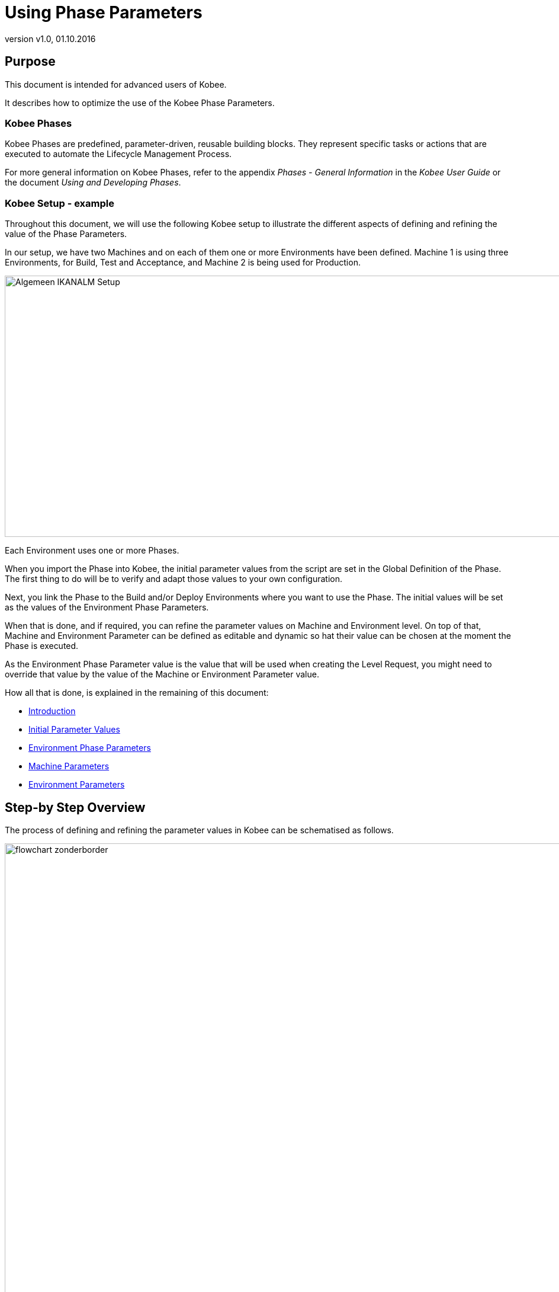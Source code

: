 // The imagesdir attribute is only needed to display images during offline editing. Antora neglects the attribute.
:imagesdir: ../images
:description: Using Phase Parameters How-to
:revnumber: v1.0
:revdate: 01.10.2016

= Using Phase Parameters

== Purpose

This document is intended for advanced users of Kobee.

It describes how to optimize the use of the Kobee Phase Parameters. 

=== Kobee Phases

Kobee Phases are predefined, parameter-driven, reusable building blocks.
They represent specific tasks or actions that are executed to automate the Lifecycle Management Process.

For more general information on Kobee Phases, refer to the appendix _Phases - General Information_ in the _Kobee User Guide_ or the document __Using
and Developing Phases__.

=== Kobee Setup - example

Throughout this document, we will use the following Kobee setup to illustrate the different aspects of defining and refining the value of the Phase Parameters.

In our setup, we have two Machines and on each of them one or more Environments have been defined.
Machine 1 is using three Environments, for Build, Test and Acceptance, and Machine 2 is being used for Production.


image::Algemeen_IKANALM-Setup.png[,1020,441] 

Each Environment uses one or more Phases.

When you import the Phase into Kobee, the initial parameter values from the script are set in the Global Definition of the Phase.
The first thing to do will be to verify and adapt those values to your own configuration. 

Next, you link the Phase to the Build and/or Deploy Environments where you want to use the Phase.
The initial values will be set as the values of the Environment Phase Parameters.

When that is done, and if required, you can refine the parameter values on Machine and Environment level.
On top of that, Machine and Environment Parameter can be defined as editable and dynamic so hat their value can be chosen at the moment the Phase is executed.

As the Environment Phase Parameter value is the value that will be used when creating the Level Request, you might need to override that value by the value of the Machine or Environment Parameter value. 

How all that is done, is explained in the remaining of this document:

* <<_prerequisites>>
* <<_id16al9c0l06b>>
* <<_chdbabajb8>>
* <<_id16al9c0l0im>>
* <<_id16al9c0k0em>>


== Step-by Step Overview

The process of defining and refining the parameter values in Kobee can be schematised as follows.


image::flowchart_zonderborder.png[,1010,1030] 

[[_prerequisites]]
== Introduction

=== General Definition of the Phase

All parameters used by the Phase are defined in the phase definition XML file that is included in the phase bundle.

When you import an Kobee phase, all defined parameters will be listed with the following information: name, default value, description, mandatory and/or secure and integration type.


image::GlobalDefinition_Phase.png[,758,534] 


=== Modifying the Default Initial Values in Kobee

Before adding the imported Phase to a Build or Deploy environment, you can modify the default values at Global Administration level.

Those default values will be used to initialize the Environment Phase Parameters when you add the Phase to a Build or Deploy Environment.

=== Refining the Parameter Values on Different Levels

The value of the Phase Parameter can be specified at different levels.

==== Environment Phase Level

At the moment the Phase is linked to an Environment, the Environment Phase Parameters are set.
Their value is taken from the initial value specified in the Global Definition of the Phase.

_Important:_ The value of the Environment Phase Parameter is the value that will be used when executing the Phase (see also <<_chdcaiidh4>>.

If required, you can modify this value for a particular Environment Phase.
For example, suppose the default value of the Environment Phase Parameter is set to MYSQL, but for the Test Environment you are using DB2.
In that case, you could modify the value of the Environment Phase Parameter.

For more information, refer to the section <<_chdbabajb8>>.

[NOTE]
====
The value of an Environment Phase Parameter is always fixed.
If you want to be able to choose the value at the moment you create the Level Request, you will have to use a dynamic or editable Machine or Environment Parameter.
====

==== Machine Level

Machine Parameters are parameters defined for a specific Machine.
They will be automatically available for all Environments using that Machine.
This avoids having to define (Build or Deploy) Environment Parameters for each Environment linked to a Machine.

Machine Parameters can be defined as editable or dynamic.
This allows the user to choose their value at the moment they create the Level Request.

For example, suppose you have several machines, all using MYSQL except for one machine which is using HSQLDB.
In that case it will be interesting to define a Machine Parameter for that particular machine.

For more information, refer to the section <<_id16al9c0l0im>>.

==== Environment Level

Environment Parameters are parameters defined for a specific Build or Deploy Environment.

Environment Parameters can be defined as editable or dynamic.
This allows the user to choose their value at the moment they create the Level Request.

To elaborate further on our example: suppose that for one particular environment you are using a different database.
If the value of that database is fixed, you can modify the value of the Environment Phase Parameter for that particular environment (as explained above) OR create an Environment Parameter.
If you want to be able to choose the value at the moment you create the Level Request, you must use an Environment Parameter as the value of an Environment Phase Parameters is always fixed.
In case of a dynamic parameter, the first value in the list will be the default value.

For more information, refer to the section <<_id16al9c0k0em>>.

[[_chdcaiidh4]]
=== Order of Precedence

*Very important:* when processing a Phase in the context of a specific Level Request, the value of the Environment Phase Parameter is ALWAYS USED. 

If the value of a Machine or Environment parameter should be used instead, you will need to replace the value of the Environment Phase Parameter by a reference to the value of the Machine or Environment Parameter that need to be used. <<_chdggicce4>>


image::OrderOfPrecedence_zonderboder.png[,1025,603] 

The above example, shows the values for the "`rdbms.type`" parameter used by the UpdateDB Phase.

In the phase definition XML file, the value of the parameter is set to ORACLE.

The initial value has been modified to MYSQL before linking the Phase to the Environment, so the value of the Environment Phase Parameter is set to MYSQL.

On Machine Level, the value of the parameter is set to HSQLDB for Machine 1.
On the Test environment, a dynamic Environment Parameter has been created.

As the value of the Environment Phase Parameter always takes precedence, when running a Level Request, the value MYSQL will be used.

To enforce the usage of a Machine or Environment Parameter, you have to use the solution explained in the section <<_chdggicce4>>.

[[_chdggicce4]]
=== Influencing the Order of Precedence

How to proceed to make sure that instead of the value of the original Environment Phase Parameter the value of the Machine or Environment Parameter will be used?

To do so, you will need to replace the value of the Environment Phase Parameter with a reference to the value of the Machine or Environment Parameter value.
The syntax to be used is: ``$\{ReplacingParameter}``.

For more information, refer to the section <<_chddggjfj3>>.

=== Best Practices

==== Unique Name

When using Ant Phases, the name of the replacing Machine or Environment Parameter must be unique, as Ant will not accept a reference to a parameter with the same name.

==== Naming Convention

We recommend you to use the name of the original Phase parameter preceded by the machine or environment name.
That way it will be easy to track where the value used by the Level Request has been taken from, e.g. ``ikanalm004v.rdbms.type``.

See also <<_chdcgeajg8>>.

=== Parameter characteristics

Environment Phase Parameters always have a fixed value. 

Machine and Environment Parameters on the other had can have the following additional characteristics:

* _Editable Parameters_ have a default value, but you can change this value each time you create a Level Request.
* _Dynamic Parameters_ dispose of a list of allowed values. You can select one of these allowed values from the drop-down list, when you create a Level Request.


See also <<_chdhecjea3>> or <<_chdhhbedh3>>.

=== Example UpdateDB Phase: Parameter "`rdbms.type`"

Parameter values used when creating the Level Request WITHOUT using a reference to a Machine or Environment Parameter



[cols="1,1,1,1,1,1", frame="topbot", options="header"]
|===
| Refinement Level 5+|Value for the "`rdbms.type`" parameter at the different Levels

|General Phase Definition at import
|ORACLE
|ORACLE
|ORACLE
|ORACLE
|ORACLE

|Modified Initial Value (Global Admin)
|
|MYSQL
|MYSQL
|MYSQL
|MYSQL

|Machine Parameter
|
|
|HSQLDB
|HSQLDB
|HSQLDB

|(Build/Deploy) Environment Parameter
|
|
|
|DB2
|DB2

|Modified Environment Phase Parameter
|
|
|
|
|MSSQL

|*Value you want to use when creating the Level Request*
|*ORACLE*
|*MYSQL*
|*HSQLDB*
|*DB2*
|*MSSQL*

|*Value that will be used when creating the Level Request (due to the Order of Precedence)*
|*ORACLE*
|*ORACLE*
|*ORACLE*
|*ORACLE*
|*MSSQL*
|===


Parameter values used when creating the Level Request USING a reference to a Machine or Environment Parameter

[cols="1,1,1,1,1,1", frame="topbot", options="header"]
|===
| Refinement Level 5+|Value for the "`rdbms.type`" parameter at the different Levels

|General Phase Definition at import
|ORACLE
|ORACLE
|ORACLE
|ORACLE
|ORACLE


|Modified Initial Value (Global Admin)
|
|MYSQL
|MYSQL
|MYSQL
|MYSQL

|Machine Parameter,  e.g., machine.rdbms.type
|
|
|HSQLDB
|HSQLDB
|HSQLDB

|(Build/Deploy) Environment Parameter,  e.g., environment.rdbms.type
|
|
|
|DB2
|DB2

|Modified Environment Phase Parameter
|
|
|
|
|MSSQL

|Value of the Environment Phase Parameter
|ORACLE
|MYSQL
|${machine.rdbms.type}
|${environment.rdbms.type}
|MSSQL

|*Value that will be used when creating the Level Request (using references)*
|*ORACLE*
|*MYSQL*
|*HSQLDB*
|*DB2*
|*MSSQL*
|===


For more detailed information, refer to the following sections:

* General Phase Definition at import: <<_chdcbbabf9>>
* Modified Initial Value (Global Admin): <<_chdjfffec5>>
* Machine Parameters: <<_id16al9c0l0im>>
* (Build/Deploy) Environment Parameters: <<_chdbabajb8>>
* Environment Phase Parameters: <<_babbicadj1>>, <<_chddggjfj3>>
* Final value used when creating the Level Request: <<_chdcgeajg8>>

[[_id16al9c0l06b]]
==== Initial Parameter Values

[[_chdcbbabf9]]
===== Overview

When you import a Phase into Kobee, the initial parameter values from the script are set in the Global Definition of the Phase.
Next, when you add the Phase to a Build and/or Deploy Environment, those initial values will be set as the values of the Environment Phase Parameters, which will be used when executing the Phase.

Of course, it is unlikely that all initial parameter values are correct for your configuration.
So, the first thing to do will be to verify and, if required, modify the values.

This must be done BEFORE you link the Phase to a Build and/or Deploy Environment.
Once the Phase has been linked to an Environment, modifying the default value will not update the value everywhere the Phase is being used.

[[_chdjfffec5]]
===== Modifying the Initial ParameterValues

[NOTE]
====
To modify the initial parameter values you need Global Administrator Access Rights.
====


. Select __Global Administration Phases  Overview__.
. Click the image:icons/edit.gif[,15,15] _Edit_ icon in front of the Phase whose initial parameter values need to be modified.
+
The _Edit Phase_ screen will be displayed.
+
image::Phase_PhaseParameters-Overview.png[,750,543] 
+
. Click the image:icons/edit.gif[,15,15]  Edit icon in front of the parameter whose value you want to modify.
+
The _Edit Phase Parameter_ window will be displayed.
+
image::Phase_PhaseParameter-EditInitialValue.png[,509,373] 
+
. Modify the _Default value_ and click __Save__.
+
The modified default value will be displayed in the Phase Parameters overview.
+
When linking the Phase to an Environment, all default values will be set as Environment Phase Parameter values.
+
The Environment Phase Parameter value is the parameter value that will be used when executing a Level Request using the Phase.

[[_chdbabajb8]]
==== Environment Phase Parameters

[[_chdehejbh1]]
===== The Environment Phases Overview

When a Phase is linked to a Build and/or Deploy Environment, the initial values specified in the Global Definition of the Phase (<<_id16al9c0l06b>>) are set as the values of the Environment Phase Parameters.

You can verify the value of the Environment Phase Parameters on the _Phases Parameters Overview_ in the Build or Deploy Environment section for the Project.

. On the main menu, select __Project Administration__.
. On the Projects Overview panel, click the image:icons/edit.gif[,15,15] _Edit_ icon in front of the Project.
. Select _Build (Deploy) Environments  Overview_ from the submenu.
+
The _Build (Deploy) Environment Phases Overview_ will be displayed.
+
image::BuildEnv_Overview.png[,951,214] 
+
. On the _Build (Deploy) Environments Overview_ panel, click the image:icons/edit_phases.gif[,15,15] _ Edit_ Phases icon in front of the required Phase.
+
The _Phases Overview_ will be displayed.
+
image::BuildEnv_PhasesOverview.png[,920,474] 
+
. Click the image:icons/icon_viewparameters.png[,15,15] _View Parameters_ icon in front of the required Phase.
+
The _Phase Parameter Overview_ will be displayed.
+
image::BuildEnv_PhaseParametersOverview.png[,894,779] 


[[_babbicadj1]]
===== Modifying the Environment PhaseParameter Value

The recommended way of working is to adapt the initial values imported BEFORE you link the Phase to an Environment. 

After having linked the Phase to one or more Environments, it is still possible to modify the value on Project Level.

. Go to the _Phase Parameter Overview_ screen for the required Phase, as described in the previous section (<<_chdehejbh1>>.)
+
image::EnvPhaseParameter-Edit.png[,859,755] 
+
. Click the image:icons/edit.gif[,15,15] _Edit_ icon in front of the parameter.
+
The _Edit Parameter Value_ window will be displayed.
+
image::Edit_EnvPhaseParameter.png[,271,149] 
+
. Modify the value of the parameter and click __Save__.
+
The value of the Environment Phase Parameter will now be modified for that particular environment only.
. Alternative method for modifying the parameter value for more than one environment:
+
On the _Phase Parameters_ panel, click the image:icons/Phase_EditEnvPhaseParameter.png[,15,15] _Edit
Global Phase Parameter_ icon in front of the parameter.
+
Clicking this icon will display the _Edit Phase
Parameter_ window showing all Environments the Phase Parameter is used on.
+

[NOTE]
====
For this functionality, you need Global Administrator Access Rights.
====
. Next, you can use the image:icons/Phase_EditEnvPhaseParameter.png[,15,15] _Edit Environment Phase Parameter_ links on the _Connected Environment Parameters_ panel as a shortcut to easily switch to the same parameter on another Environment. This is particularly easy if you need to modify several parameters.
+
image::Edit_Global_EnvPhaseParameter.png[,505,527] 


[NOTE]
====
If you have Global Administrator Access Rights, you can modify the value of Environment Phase Parameters for several environments at once using the _Mass Edit_ functionality in the Global Definition of the Phase.
For more information, refer to the __Kobee User Guide__.
====
[[_id16al9c0l0im]]
==== Machine Parameters

If a parameter value is valid for an entire machine, it might be interesting to create a Machine Parameter.

[NOTE]
====
When used in combination with Ant Phases, the name of the Machine Parameter must be unique as Ant will not accept a reference to a parameter with the same name.
====

[[_chdhecjea3]]
===== Creating a Machine Parameter

[NOTE]
====
For creating Machine Parameters, you need Global Administrator Access Rights.
====

. Select __Global Administration  Machines Machine Parameters__.
. Click the image:icons/icon_createparameter.png[,15,15] _Create Parameter_ link in front of the Machine to display the _Create Machine Parameter_ window.
+
image::Create_MachineParameter.png[,388,350] 
. Fill out the fields for the new Machine Parameter.
+
The following fields are available.
The _Key_ field is mandatory:
+

[cols="1,1", frame="topbot", options="header"]
|===
| Field
| Meaning

|Machine
|This field displays the current Machine.

|Secure
|This field indicates whether the Parameter is secured or not.

|Key
|In this field, enter the Key (Name) for the Machine Parameter.

__Important__: this name must be unique.

We recommend you to use the name of the original Phase parameter preceded by the machine name.
That way it will be easy to track where the value used by the Level Request has been taken from, e.g. `ikanalm004v.rdbms.type`.

|Value
a|In this field, enter the value(s) for the new Machine Parameter.

The following possibilities apply:

* Enter the fixed value, if you are creating a non-editable Machine Parameter.
* Enter the default value, if you are creating an editable Machine Parameter.
* Enter the list of possible values, separated by a semicolon (;), if you are creating a dynamic Machine Parameter (for example: ``DB2;ORACLE;HSQLB``). Subsequently, these values can be selected from a drop-down list when creating a Level Request


|Repeat Value
|Required field for secured Machine Parameters: repeat the secured value.

|Description
|In this field, enter a description for the Parameter.

*Note:* We recommend you to put in the description which Phase is using this parameter.

|Mandatory
|If the original Phase Parameter is mandatory, this new Machine Parameter should be set to mandatory as well.

|Editable
a|
* Select__ Yes__, if the new Machine Parameter must be defined as editable. When you create a Level Request, you can accept the default value (the one you enter in the Value field during creation) or specify the value of your choice for the Parameter.
* Select __No__, if the new Machine Parameter should not be defined as editable. When you create a Level Request, only the preset value (the one you entered in the Value field during creation) for this Parameter can be offered to the Build/Deploy Script.

This field is not provided for secured Machine Parameters.

|Dynamic
a|
* Select__ Yes__, if the new Machine Parameter must be defined as dynamic. When you create a Level Request, you can select one of the predefined values from the drop-down list. These are the values you enter in the Value field during creation and which you separate by a semicolon (;). The selected value will be offered to the Build/Deploy Script.
+
The first value in this list will be the default value, i.e., the first value on the drop-down list.
* Select __No__, if the new Machine Parameter should not be defined as dynamic.


This field is not provided for secured Machine Parameters.
|===

. Click__ Create__ to confirm the creation of the Machine Parameter.
+
image::Create_MachineParameter_2.png[,388,350] 


[[_chddggjfj3]]
===== Replacing the Value of the EnvironmentPhase Parameter

As explained before, the value of the Environment Phase Parameter is always used when executing the Phase.
To enforce the usage of the Machine Parameter, you have to create a reference to its value.

. Go to the _Phase Parameter Overview_ as explained in the section <<_babbicadj1>>
. Click the image:icons/edit.gif[,15,15] _Edit_ icon in front of the parameter.
+
image::EnvPhaseParameter-Edit.png[,859,755] 
+
The _Edit Parameter Value_ window will be displayed.
+
image::Edit_EnvPhaseParameter.png[,271,149] 
+
. Replace the value of the parameter with a reference to the Machine Parameter and click __Save__.
+
The syntax of the parameter is: $\{replacingParameter}. 
+
In our example, the reference would be `${ikanalmdemo004v.rdbms.type}`.
+
image::CreateReference_MachineParameter.png[,271,149] 
+
When creating the Level Request, the value of the Machine Parameter will replace the value of the Environment Phase Parameter.


[NOTE]
====
For more information on alternative ways of editing the value of the Environment Phase Parameter, refer to the section <<_babbicadj1>>.
====
[[_id16al9c0k0em]]
==== Environment Parameters

Parameters can be further refined on Environment level.

Here, the same principle applies as for the Machine Parameters. 

[NOTE]
====
When used in combination with Ant Phases, the name of the Environment Parameter must be unique as Ant will not accept a reference to a parameter with the same name.
====

[[_chdhhbedh3]]
===== Creating an Environment Parameter

[NOTE]
====
For creating Environment Parameters, you need Global Administrator Access Rights.
====

. Go to the _Projects Overview_ in the _Project Administration_ section and select the required project.
. From the submenu, select __Build (Deploy) Environments)  Build (Deploy) Parameters__.
. Click the image:icons/icon_createparameter.png[,15,15] _Create Parameter_ link in front of the Environment for which you want to create a Parameter.
+
image::Create_EnvParameter.png[,383,385] 
+
. Fill out the fields for the Environment Parameter.
+
The following fields are available.
The _Key_ field is mandatory:
+

[cols="1,1", frame="topbot", options="header"]
|===
| Field
| Meaning


|Environment
|This field displays the name of the current Environment.

|Type
|This field displays the type of Parameter being created: _Build_ or __Deploy__.

|Secure
|This field indicates whether the Parameter is secured or not.

|Key
|In this field, enter the Key (Name) for the Environment Parameter.

*Important*: this name must be unique.

We recommend you to use the name of the original Phase parameter preceded by the environment name.
That way it will be easier to track where the value used by the Level Request has been taken from, e.g. ``testdeploy.rdbms.type``.

|Value
a|In this field, enter the value(s) for the new Environment Parameter.

The following possibilities apply:

* Enter the fixed value, if you are creating a non-editable Environment Parameter.
* Enter the default value, if you are creating an editable Environment Parameter.
* Enter the list of possible values, separated by a semicolon (;), if you are creating a dynamic Environment Parameter (for example: ``DB2;ORACLE;HSQLB``). Subsequently, these values can be selected from a drop-down list when creating a Level Request


|Repeat Value
|Required field for secured Environment Parameters: repeat the secured value.

|Description
|In this field, enter a description for the Parameter.

*Note:* We recommend you to put in the description which Phase is using this parameter.

|Mandatory
|If the original Phase Parameter is mandatory, this new Environment Parameter should be set to mandatory as well.

|Editable
a|
* Select__ Yes__, if the new Environment Parameter must be defined as editable. When you create a Level Request for this Environment, you can accept the default value (the one you enter in the Value field during creation) or define a value yourself for this Environment Parameter.
* Select __No__, if the new Environment Parameter should not be defined as editable. When you create a Level Request for this Environment, only the preset value (the one you enter in the Value field during creation) for this Environment Parameter can be offered to the Script.


This field is not provided for secured Environment Parameters.

|Dynamic
a|
* Select __Yes__, if the new Environment Parameter must be defined as dynamic. When you create a Level Request for this Environment, you can select one of the predefined values from the drop-down list. These are the values you enter in the Value field during creation and which you separate by a semicolon (;). The selected value will be offered to the Script.
+
The first value in this list will be the default value, i.e., the first value on the drop-down list.
* Select __No__, if the new Environment Parameter should not be defined as dynamic.

This field is not provided for secured Environment Parameters.
|===

. Click __Create __to confirm the creation of the Environment Parameter.
+
image::Create_EnvParameter_2.png[,394,379] 


===== Replacing the Value of the Environment Phase Parameter

Just as for the Machine Parameters, the value of the Environment Parameter will be overridden by the value of the Environment Phase Parameter is when executing the Phase.
To enforce the usage of the Environment Parameter, you have to create a reference to its value.

. Go to the _Phase Parameter Overview_ as explained in the section <<_babbicadj1>>
. Click the image:icons/edit.gif[,15,15] _Edit_ icon in front of the parameter.
+
image::EnvPhaseParameter-Edit.png[,859,755] 
+
The _Edit Parameter Value_ window will be displayed.
+
image::Edit_EnvPhaseParameter.png[,271,149] 
+
. Replace the value of the parameter with a reference to the Environment Parameter and click __Save__.
+
The syntax of the parameter is: `$\{replacingParameter}`.
+
In our example, the reference would be ``${testdeploy.rdbms.type}``.
+
image::CreateReference_EnvParameter_2.png[,271,149] 
+
When creating the Level Request, the value of the Machine Parameter will replace the value of the Environment Phase Parameter.


[NOTE]
====
For more information on alternative ways of editing the value of the Environment Phase Parameter, refer to the section <<_babbicadj1>>.
====

==== Overview Connected Environment Parameters

[NOTE]
====
To use this functionality, you need Global Administrator Access Rights.
====

An overview of all values defined on the environments connected to a Phase, can be found on the _Mass Edit Phase Parameter_ window which can be accessed via the Global Definition of the Phase in the Global Administration section. 

. Go to the __Global Administration Phases  Overview__.
. Click the image:icons/edit.gif[,15,15] _Edit_ icon in front of the required Phase.
. Next, click the image:icons/Phase_MassEdit.png[,15,15] _Mass Edit_ icon in front of the required parameter.
+
The _Mass Edit Phase Parameter_ window is displayed.
Here you can see for each of the Environments which parameter will be used when creating the Level Request.
+
image::MassEdit_Overview.png[,683,602] 
+
To know the actual value that has been used for a specific Level Request, you can consult the Phase Logs (<<_chdcgeajg8>>).
+

[NOTE]
====
On this window, you can also mass-edit the parameter values for several environments at once.
For more information, refer to the __Kobee User Guide__.
====

[[_chdcgeajg8]]
==== Phase Logs

To verify the actual value that has been used when creating the Level Request, you can display the Phase Logs on the _Level
Request Detail_ screen.

. After having created a Level Request, you can click the _OID_ link on the _Level Requests Overview_ to display the _Level Request Detail_ screen.
. Next, select the _Phase Logs_ tab and select the Build or Deploy Phase from the list.
+
image::PhaseLogs_SelectPhase.png[,922,708] 
. Next, click the Phase link and display the Phase Parameters.
+
image::PhaseLogs_UpdateDBPhase.png[,892,477] 
+
. To know the exact value of the parameter, you click the _Deploy (or Build) Parameters_ link for the Deploy (or Build) Phase. 
+
image::PhaseLogs_DeployParameters.png[,892,477] 
